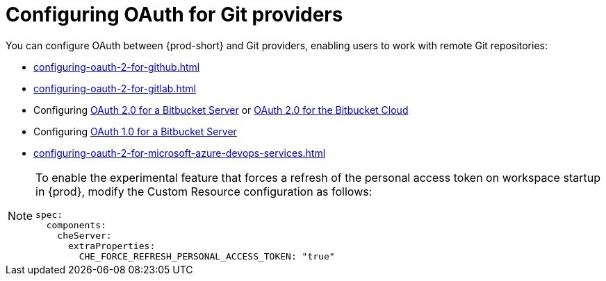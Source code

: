 :_content-type: CONCEPT
:description: Configuring OAuth for Git providers
:keywords: azure, bitbucket, gitlab, github, git
:navtitle: Configuring OAuth for Git providers
// :page-aliases:

[id="configuring-oauth-for-git-providers"]
= Configuring OAuth for Git providers

You can configure OAuth between {prod-short} and Git providers, enabling users to work with remote Git repositories:

* xref:configuring-oauth-2-for-github.adoc[]
* xref:configuring-oauth-2-for-gitlab.adoc[]
* Configuring xref:configuring-oauth-2-for-a-bitbucket-server.adoc[OAuth 2.0 for a Bitbucket Server] or xref:configuring-oauth-2-for-the-bitbucket-cloud.adoc[OAuth 2.0 for the Bitbucket Cloud]
* Configuring xref:configuring-oauth-1-for-a-bitbucket-server.adoc[OAuth 1.0 for a Bitbucket Server]
* xref:configuring-oauth-2-for-microsoft-azure-devops-services.adoc[]

[NOTE]
====
To enable the experimental feature that forces a refresh of the personal access token on workspace startup in {prod}, modify the Custom Resource configuration as follows:

[source,yaml]
----
spec:
  components:
    cheServer:
      extraProperties:
        CHE_FORCE_REFRESH_PERSONAL_ACCESS_TOKEN: "true"
----
====